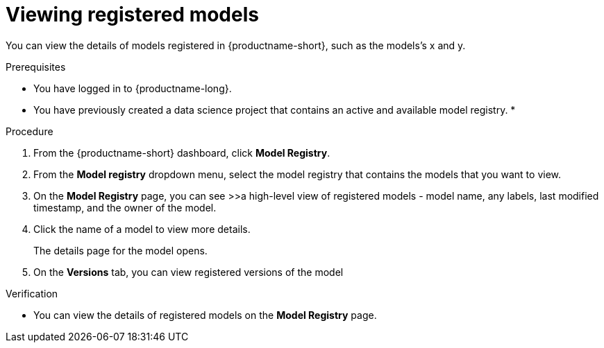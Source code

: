 :_module-type: PROCEDURE

[id="viewing-registered-models_{context}"]
= Viewing registered models

[role='_abstract']
You can view the details of models registered in {productname-short}, such as the models's x and y.

.Prerequisites
* You have logged in to {productname-long}.
* You have previously created a data science project that contains an active and available model registry.
*

.Procedure
. From the {productname-short} dashboard, click *Model Registry*.
. From the *Model registry* dropdown menu, select the model registry that contains the models that you want to view.
. On the *Model Registry* page, you can see
>>a high-level view of registered models - model name, any labels, last modified timestamp, and the owner of the model.
. Click the name of a model to view more details.
+
The details page for the model opens.
. On the *Versions* tab, you can view registered versions of the model

.Verification
* You can view the details of registered models on the *Model Registry* page.

//[role='_additional-resources']
//.Additional resources
